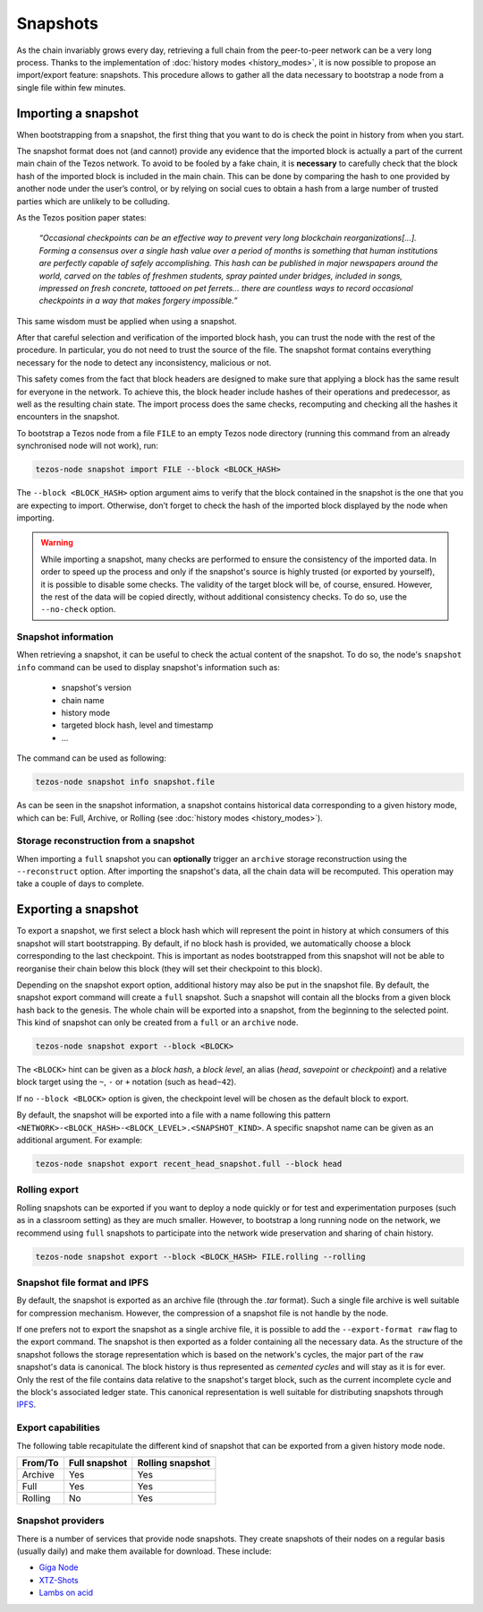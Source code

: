 Snapshots
=========

As the chain invariably grows every day, retrieving a full chain from
the peer-to-peer network can be a very long process.  Thanks to the
implementation of :doc:`history modes <history_modes>`, it is now possible to propose an
import/export feature: snapshots.  This procedure allows to gather all
the data necessary to bootstrap a node from a single file within few
minutes.

Importing a snapshot
--------------------

When bootstrapping from a snapshot, the first thing that you want to
do is check the point in history from when you start.

The snapshot format does not (and cannot) provide any evidence that
the imported block is actually a part of the current main chain of the
Tezos network. To avoid to be fooled by a fake chain, it is
**necessary** to carefully check that the block hash of the imported
block is included in the main chain. This can be done by comparing the hash
to one provided by another node under the user’s control, or by
relying on social cues to obtain a hash from a large number of trusted
parties which are unlikely to be colluding.

As the Tezos position paper states:

    *“Occasional checkpoints can be an effective way to prevent very long blockchain reorganizations[…]. Forming a consensus over a single hash value over a period of months is something that human institutions are perfectly capable of safely accomplishing. This hash can be published in major newspapers around the world, carved on the tables of freshmen students, spray painted under bridges, included in songs, impressed on fresh concrete, tattooed on pet ferrets… there are countless ways to record occasional checkpoints in a way that makes forgery impossible.”*

This same wisdom must be applied when using a snapshot.

After that careful selection and verification of the imported block
hash, you can trust the node with the rest of the procedure. In
particular, you do not need to trust the source of the file. The snapshot
format contains everything necessary for the node to detect any
inconsistency, malicious or not.

This safety comes from the fact that block headers are designed to
make sure that applying a block has the same result for everyone in
the network. To achieve this, the block header include hashes of their operations
and predecessor, as well as the resulting chain state. The import
process does the same checks, recomputing and checking all the hashes
it encounters in the snapshot.

To bootstrap a Tezos node from a file ``FILE`` to an empty Tezos
node directory (running this command from an already synchronised node
will not work), run:

.. code-block:: console

   tezos-node snapshot import FILE --block <BLOCK_HASH>

The ``--block <BLOCK_HASH>`` option argument aims to verify that the
block contained in the snapshot is the one that you are expecting to
import. Otherwise, don’t forget to check the hash of the imported
block displayed by the node when importing.

.. warning::

   While importing a snapshot, many checks are performed to ensure the
   consistency of the imported data. In order to speed up the process
   and only if the snapshot's source is highly trusted (or exported by
   yourself), it is possible to disable some checks. The validity of
   the target block will be, of course, ensured. However, the rest of
   the data will be copied directly, without additional consistency
   checks. To do so, use the ``--no-check`` option.


Snapshot information
~~~~~~~~~~~~~~~~~~~~

When retrieving a snapshot, it can be useful to check the actual
content of the snapshot. To do so, the node's ``snapshot info``
command can be used to display snapshot's information such as:

 - snapshot's version
 - chain name
 - history mode
 - targeted block hash, level and timestamp
 - ...

The command can be used as following:

.. code-block:: console

   tezos-node snapshot info snapshot.file

As can be seen in the snapshot information, a snapshot contains
historical data corresponding to a given history mode, which can be:
Full, Archive, or Rolling (see :doc:`history modes <history_modes>`).

Storage reconstruction from a snapshot
~~~~~~~~~~~~~~~~~~~~~~~~~~~~~~~~~~~~~~

When importing a ``full`` snapshot you can **optionally** trigger an
``archive`` storage reconstruction using the ``--reconstruct``
option. After importing the snapshot's data, all the chain data will
be recomputed. This operation may take a couple of days to complete.

Exporting a snapshot
--------------------

To export a snapshot, we first select a block hash which will
represent the point in history at which consumers of this snapshot
will start bootstrapping. By default, if no block hash is provided, we
automatically choose a block corresponding to the last
checkpoint. This is important as nodes bootstrapped from this snapshot
will not be able to reorganise their chain below this block (they will
set their checkpoint to this block).

Depending on the snapshot export option, additional history may also
be put in the snapshot file.  By default, the snapshot export command
will create a ``full`` snapshot. Such a snapshot will contain all the
blocks from a given block hash back to the genesis. The whole chain
will be exported into a snapshot, from the beginning to the selected
point. This kind of snapshot can only be created from a ``full`` or an
``archive`` node.

.. code-block:: console

   tezos-node snapshot export --block <BLOCK>

The ``<BLOCK>`` hint can be given as a *block hash*, a *block level*,
an alias (*head*, *savepoint* or *checkpoint*) and a relative block
target using the ``~``, ``-`` or ``+`` notation (such as ``head~42``).

If no ``--block <BLOCK>`` option is given, the checkpoint level will
be chosen as the default block to export.

By default, the snapshot will be exported into a file with a name
following this pattern
``<NETWORK>-<BLOCK_HASH>-<BLOCK_LEVEL>.<SNAPSHOT_KIND>``. A specific
snapshot name can be given as an additional argument. For example:

.. code-block:: console

   tezos-node snapshot export recent_head_snapshot.full --block head

Rolling export
~~~~~~~~~~~~~~

Rolling snapshots can be exported if you want to deploy a node quickly
or for test and experimentation purposes (such as in a classroom
setting) as they are much smaller. However, to bootstrap a long
running node on the network, we recommend using ``full`` snapshots to
participate into the network wide preservation and sharing of chain
history.

.. code-block:: console

   tezos-node snapshot export --block <BLOCK_HASH> FILE.rolling --rolling

Snapshot file format and IPFS
~~~~~~~~~~~~~~~~~~~~~~~~~~~~~

By default, the snapshot is exported as an archive file (through the
`.tar` format). Such a single file archive is well suitable for
compression mechanism. However, the compression of a snapshot file is
not handle by the node.

If one prefers not to export the snapshot as a single archive file, it
is possible to add the ``--export-format raw`` flag to the export
command. The snapshot is then exported as a folder containing all the
necessary data.  As the structure of the snapshot follows the storage
representation which is based on the network's cycles, the major part
of the ``raw`` snapshot's data is canonical. The block history is thus
represented as *cemented cycles* and will stay as it is for ever. Only
the rest of the file contains data relative to the snapshot's target
block, such as the current incomplete cycle and the block's associated
ledger state. This canonical representation is well suitable for
distributing snapshots through `IPFS <https://ipfs.io/>`_.


Export capabilities
~~~~~~~~~~~~~~~~~~~

The following table recapitulate the different kind of snapshot that
can be exported from a given history mode node.

+---------+---------------+-----------------+
| From/To | Full snapshot | Rolling snapshot|
+=========+===============+=================+
| Archive | Yes           | Yes             |
+---------+---------------+-----------------+
| Full    | Yes           | Yes             |
+---------+---------------+-----------------+
| Rolling | No            | Yes             |
+---------+---------------+-----------------+

Snapshot providers
~~~~~~~~~~~~~~~~~~

There is a number of services that provide node snapshots. They create snapshots
of their nodes on a regular basis (usually daily) and make them available for
download. These include:

* `Giga Node <https://snapshots-tezos.giganode.io/>`_
* `XTZ-Shots <https://mainnet.xtz-shots.io/>`_
* `Lambs on acid <https://lambsonacid.nl/>`_

